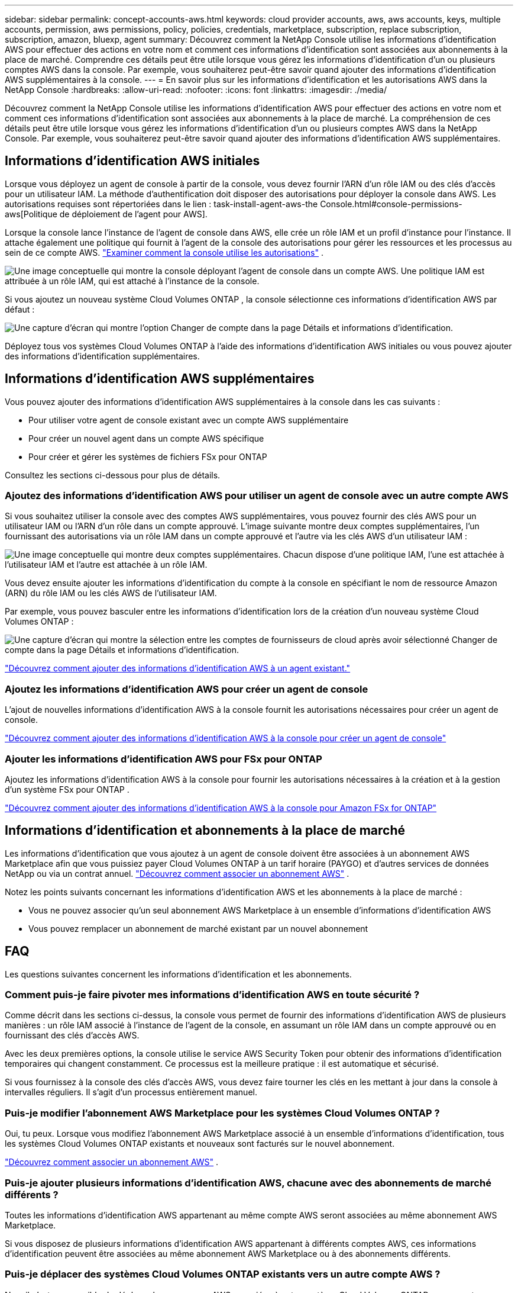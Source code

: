 ---
sidebar: sidebar 
permalink: concept-accounts-aws.html 
keywords: cloud provider accounts, aws, aws accounts, keys, multiple accounts, permission, aws permissions, policy, policies, credentials, marketplace, subscription, replace subscription, subscription, amazon, bluexp, agent 
summary: Découvrez comment la NetApp Console utilise les informations d’identification AWS pour effectuer des actions en votre nom et comment ces informations d’identification sont associées aux abonnements à la place de marché.  Comprendre ces détails peut être utile lorsque vous gérez les informations d’identification d’un ou plusieurs comptes AWS dans la console.  Par exemple, vous souhaiterez peut-être savoir quand ajouter des informations d’identification AWS supplémentaires à la console. 
---
= En savoir plus sur les informations d'identification et les autorisations AWS dans la NetApp Console
:hardbreaks:
:allow-uri-read: 
:nofooter: 
:icons: font
:linkattrs: 
:imagesdir: ./media/


[role="lead"]
Découvrez comment la NetApp Console utilise les informations d’identification AWS pour effectuer des actions en votre nom et comment ces informations d’identification sont associées aux abonnements à la place de marché.  La compréhension de ces détails peut être utile lorsque vous gérez les informations d’identification d’un ou plusieurs comptes AWS dans la NetApp Console.  Par exemple, vous souhaiterez peut-être savoir quand ajouter des informations d’identification AWS supplémentaires.



== Informations d'identification AWS initiales

Lorsque vous déployez un agent de console à partir de la console, vous devez fournir l’ARN d’un rôle IAM ou des clés d’accès pour un utilisateur IAM.  La méthode d’authentification doit disposer des autorisations pour déployer la console dans AWS.  Les autorisations requises sont répertoriées dans le lien : task-install-agent-aws-the Console.html#console-permissions-aws[Politique de déploiement de l'agent pour AWS].

Lorsque la console lance l’instance de l’agent de console dans AWS, elle crée un rôle IAM et un profil d’instance pour l’instance.  Il attache également une politique qui fournit à l’agent de la console des autorisations pour gérer les ressources et les processus au sein de ce compte AWS. link:reference-permissions-aws.html["Examiner comment la console utilise les autorisations"] .

image:diagram_permissions_initial_aws.png["Une image conceptuelle qui montre la console déployant l’agent de console dans un compte AWS.  Une politique IAM est attribuée à un rôle IAM, qui est attaché à l’instance de la console."]

Si vous ajoutez un nouveau système Cloud Volumes ONTAP , la console sélectionne ces informations d’identification AWS par défaut :

image:screenshot_accounts_select_aws.gif["Une capture d'écran qui montre l'option Changer de compte dans la page Détails et informations d'identification."]

Déployez tous vos systèmes Cloud Volumes ONTAP à l’aide des informations d’identification AWS initiales ou vous pouvez ajouter des informations d’identification supplémentaires.



== Informations d'identification AWS supplémentaires

Vous pouvez ajouter des informations d’identification AWS supplémentaires à la console dans les cas suivants :

* Pour utiliser votre agent de console existant avec un compte AWS supplémentaire
* Pour créer un nouvel agent dans un compte AWS spécifique
* Pour créer et gérer les systèmes de fichiers FSx pour ONTAP


Consultez les sections ci-dessous pour plus de détails.



=== Ajoutez des informations d'identification AWS pour utiliser un agent de console avec un autre compte AWS

Si vous souhaitez utiliser la console avec des comptes AWS supplémentaires, vous pouvez fournir des clés AWS pour un utilisateur IAM ou l'ARN d'un rôle dans un compte approuvé.  L'image suivante montre deux comptes supplémentaires, l'un fournissant des autorisations via un rôle IAM dans un compte approuvé et l'autre via les clés AWS d'un utilisateur IAM :

image:diagram_permissions_multiple_aws.png["Une image conceptuelle qui montre deux comptes supplémentaires.  Chacun dispose d’une politique IAM, l’une est attachée à l’utilisateur IAM et l’autre est attachée à un rôle IAM."]

Vous devez ensuite ajouter les informations d’identification du compte à la console en spécifiant le nom de ressource Amazon (ARN) du rôle IAM ou les clés AWS de l’utilisateur IAM.

Par exemple, vous pouvez basculer entre les informations d’identification lors de la création d’un nouveau système Cloud Volumes ONTAP :

image:screenshot_accounts_switch_aws.png["Une capture d'écran qui montre la sélection entre les comptes de fournisseurs de cloud après avoir sélectionné Changer de compte dans la page Détails et informations d'identification."]

link:task-adding-aws-accounts.html#add-credentials-agent-aws["Découvrez comment ajouter des informations d’identification AWS à un agent existant."]



=== Ajoutez les informations d'identification AWS pour créer un agent de console

L’ajout de nouvelles informations d’identification AWS à la console fournit les autorisations nécessaires pour créer un agent de console.

link:task-adding-aws-accounts.html#add-credentials-agent-aws["Découvrez comment ajouter des informations d'identification AWS à la console pour créer un agent de console"]



=== Ajouter les informations d'identification AWS pour FSx pour ONTAP

Ajoutez les informations d’identification AWS à la console pour fournir les autorisations nécessaires à la création et à la gestion d’un système FSx pour ONTAP .

https://docs.netapp.com/us-en/storage-management-fsx-ontap/requirements/task-setting-up-permissions-fsx.html["Découvrez comment ajouter des informations d'identification AWS à la console pour Amazon FSx for ONTAP"^]



== Informations d'identification et abonnements à la place de marché

Les informations d'identification que vous ajoutez à un agent de console doivent être associées à un abonnement AWS Marketplace afin que vous puissiez payer Cloud Volumes ONTAP à un tarif horaire (PAYGO) et d'autres services de données NetApp ou via un contrat annuel. link:task-adding-aws-accounts.html#subscribe["Découvrez comment associer un abonnement AWS"] .

Notez les points suivants concernant les informations d’identification AWS et les abonnements à la place de marché :

* Vous ne pouvez associer qu'un seul abonnement AWS Marketplace à un ensemble d'informations d'identification AWS
* Vous pouvez remplacer un abonnement de marché existant par un nouvel abonnement




== FAQ

Les questions suivantes concernent les informations d’identification et les abonnements.



=== Comment puis-je faire pivoter mes informations d’identification AWS en toute sécurité ?

Comme décrit dans les sections ci-dessus, la console vous permet de fournir des informations d'identification AWS de plusieurs manières : un rôle IAM associé à l'instance de l'agent de la console, en assumant un rôle IAM dans un compte approuvé ou en fournissant des clés d'accès AWS.

Avec les deux premières options, la console utilise le service AWS Security Token pour obtenir des informations d’identification temporaires qui changent constamment.  Ce processus est la meilleure pratique : il est automatique et sécurisé.

Si vous fournissez à la console des clés d'accès AWS, vous devez faire tourner les clés en les mettant à jour dans la console à intervalles réguliers.  Il s’agit d’un processus entièrement manuel.



=== Puis-je modifier l’abonnement AWS Marketplace pour les systèmes Cloud Volumes ONTAP ?

Oui, tu peux.  Lorsque vous modifiez l'abonnement AWS Marketplace associé à un ensemble d'informations d'identification, tous les systèmes Cloud Volumes ONTAP existants et nouveaux sont facturés sur le nouvel abonnement.

link:task-adding-aws-accounts.html#subscribe["Découvrez comment associer un abonnement AWS"] .



=== Puis-je ajouter plusieurs informations d'identification AWS, chacune avec des abonnements de marché différents ?

Toutes les informations d’identification AWS appartenant au même compte AWS seront associées au même abonnement AWS Marketplace.

Si vous disposez de plusieurs informations d'identification AWS appartenant à différents comptes AWS, ces informations d'identification peuvent être associées au même abonnement AWS Marketplace ou à des abonnements différents.



=== Puis-je déplacer des systèmes Cloud Volumes ONTAP existants vers un autre compte AWS ?

Non, il n'est pas possible de déplacer les ressources AWS associées à votre système Cloud Volumes ONTAP vers un autre compte AWS.



=== Comment fonctionnent les informations d’identification pour les déploiements sur le marché et les déploiements sur site ?

Les sections ci-dessus décrivent la méthode de déploiement recommandée pour l'agent de console, qui provient de la console.  Vous pouvez également déployer un agent dans AWS à partir d'AWS Marketplace et installer manuellement le logiciel de l'agent de la console sur votre propre hôte Linux.

Si vous utilisez la Marketplace, les autorisations sont fournies de la même manière.  Il vous suffit de créer et de configurer manuellement le rôle IAM, puis de fournir des autorisations pour tous les comptes supplémentaires.

Pour les déploiements sur site, vous ne pouvez pas configurer de rôle IAM pour la console, mais vous pouvez fournir des autorisations à l'aide de clés d'accès AWS.

Pour savoir comment configurer les autorisations, reportez-vous aux pages suivantes :

* Mode standard
+
** link:task-install-agent-aws-marketplace.html#step-2-set-up-aws-permissions["Configurer les autorisations pour un déploiement AWS Marketplace"]
** link:task-install-agent-on-prem.html#agent-permission-aws-azure["Configurer les autorisations pour les déploiements sur site"]


* Mode restreint
+
** link:task-prepare-restricted-mode.html#step-6-prepare-cloud-permissions["Configurer les autorisations pour le mode restreint"]



